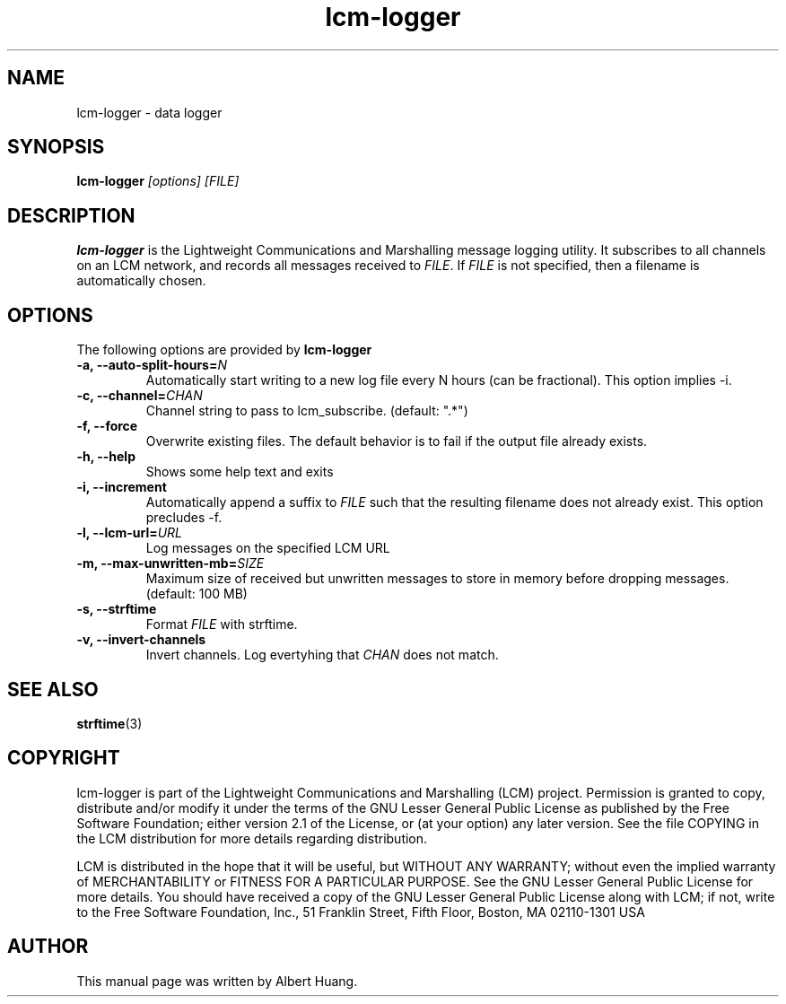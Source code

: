 .TH lcm-logger 1 2009-07-28 "LCM" "Lightweight Communications and Marshalling (LCM)"
.SH NAME
lcm-logger \- data logger
.SH SYNOPSIS
.TP 5
\fBlcm-logger \fI[options]\fR \fI[FILE]\fR

.SH DESCRIPTION
.PP
\fBlcm-logger\fR is the Lightweight Communications and Marshalling message
logging utility.  It subscribes to all channels on an LCM network, and records
all messages received to \fIFILE\fR.  If \fIFILE\fR is not specified,
then a filename is automatically chosen.

.SH OPTIONS
The following options are provided by \fBlcm-logger\fR
.TP
.B \-a, \-\-auto\-split\-hours=\fIN\fR
Automatically start writing to a new log file every N hours (can be
fractional).  This option implies -i.
.TP
.B \-c, \-\-channel=\fICHAN\fR
Channel string to pass to lcm_subscribe. (default: ".*")
.TP
.B \-f, \-\-force
Overwrite existing files.  The default behavior is to fail if the output file
already exists.
.TP
.B \-h, \-\-help
Shows some help text and exits
.TP
.B \-i, \-\-increment
Automatically append a suffix to \fIFILE\fR such that the resulting filename
does not already exist.  This option precludes -f.
.TP
.B \-l, \-\-lcm\-url=\fIURL\fR
Log messages on the specified LCM URL
.TP
.B \-m, \-\-max\-unwritten-mb=\fISIZE\fR
Maximum size of received but unwritten messages to store in memory before
dropping messages.  (default: 100 MB)
.TP
.B \-s, \-\-strftime
Format \fIFILE\fR with strftime.
.TP
.B \-v, \-\-invert-channels
Invert channels.  Log evertyhing that \fICHAN\fR does not match.

.SH SEE ALSO
.BR strftime (3)

.SH COPYRIGHT

lcm-logger is part of the Lightweight Communications and Marshalling (LCM) project.
Permission is granted to copy, distribute and/or modify it under the terms of
the GNU Lesser General Public License as published by the Free Software
Foundation; either version 2.1 of the License, or (at your option) any later
version.  See the file COPYING in the LCM distribution for more details
regarding distribution.

LCM is distributed in the hope that it will be useful,
but WITHOUT ANY WARRANTY; without even the implied warranty of
MERCHANTABILITY or FITNESS FOR A PARTICULAR PURPOSE.  See the GNU
Lesser General Public License for more details.
You should have received a copy of the GNU Lesser General Public
License along with LCM; if not, write to the Free Software Foundation, Inc., 51
Franklin Street, Fifth Floor, Boston, MA 02110-1301 USA

.SH AUTHOR

This manual page was written by Albert Huang.
